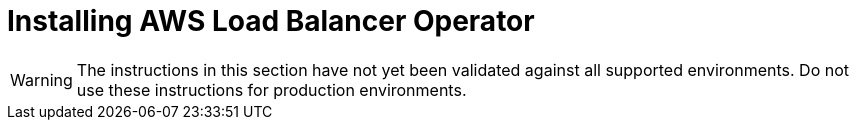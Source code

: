
:_mod-docs-content-type: PROCEDURE
[id="mos-aws-load-balancer-operator-install_{context}"]
= Installing AWS Load Balancer Operator

// TODO OSDOCS-11830 until this is validated
[WARNING]
====
The instructions in this section have not yet been validated against all supported environments. Do not use these instructions for production environments.
====

//Replaces Creating an IAM role for the ALB Operator and Creating an IAM role for the ALB Controller using the ccoctl tool




// TODO OSDOCS-11830 Create IAM role for ALBO without ccoctl
// Verify tutorial method here: https://docs.redhat.com/en/documentation/red_hat_openshift_service_on_aws/4/html/tutorials/cloud-experts-aws-load-balancer-operator
// Know your variables: rosa cluster name, region, OIDC endpoint, AWS account ID, VPC ID, public subnet ID/s, private subnet ID/s
// Tag VPC with kubernetes.io/cluster/<cluster-id>:owned - is this necessary or just useful?
// Tag private subnets with internal-elb, tag public subnets with elb - these appear to be done automatically when creating a VPC with rosa create network
//Hidden prereq? need to create VPC and cluster across multiple regions



//= Configuring AWS Load Balancer Operator for Managed OpenShift clusters

//. Gather the following information for your cluster:
//** Cluster infrastructure ID
//** OIDC Endpoint URL
//** OIDC Provider ARN

//(The following is what you are doing with ccoctl, without being in your project or logged on to your console)
// remote resources for credential requests:
//Operator: https://raw.githubusercontent.com/openshift/aws-load-balancer-operator/main/hack/controller/controller-credentials-request.yaml
//Controller: https://raw.githubusercontent.com/openshift/aws-load-balancer-operator/main/hack/controller/controller-credentials-request.yaml

//. Create the required IAM policy for the ALB Operator
//.. Log in to the cluster as a user with the dedicated-admin role.
//.. Create a new project named aws-load-balancer-operator (required name or any name?)
//.. Create the trust policy for the ALBO, using the OIDC Endpoint URL and the OIDC Provider ARN for your cluster.
//.. Create a new albo-operator role and assign it the ALBO trust policy.
//.. Attach the https://raw.githubusercontent.com/openshift/aws-load-balancer-operator/release-1.1/hack/operator-permission-policy.json permission policy to the new role
//. Create the required IAM policy for the ALB Controller
//.. (very similar steps to above)
// (The above is all that you are doing with ccoctl, without being in your project or logged on to your openshift console at all?)

//. HCP: Add tags to ensure discovery?
//. Create the OperatorGroup - why
//. Create the Subscription - why
//. Create the ALB Controller - why

// Installing file networking/networking_operators/modules/aws-installing-an-aws-load-balancer-operator.adoc covers:
// Create a new project for the operator
// Create the trust policy for the operator
// Create a role using the trust policy for the operator
// Assign the policy to the operator role?
// Create a trust policy for the controller
// Create a role based on the controller trust policy
// Assign the policy to the controller role?